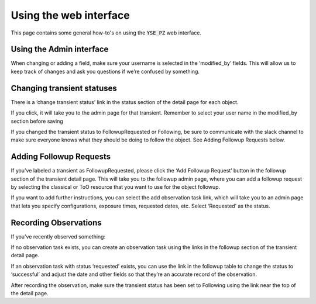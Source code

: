 Using the web interface
***********************

This page contains some general how-to's on using the :code:`YSE_PZ`
web interface.

Using the Admin interface
--------------------------

When changing or adding a field, make sure your username is selected in the
‘modified_by’ fields.  This will allow us to keep track of changes and ask
you questions if we’re confused by something.

Changing transient statuses
---------------------------
There is a ‘change transient status’ link in the status section of the detail
page for each object.

If you click, it will take you to the admin page for
that transient.  Remember to select your user name in the modified_by section
before saving

If you changed the transient status to FollowupRequested or
Following, be sure to communicate with the slack channel to make sure everyone
knows what they should be doing to follow the object.
See Adding Followup Requests below.

Adding Followup Requests
------------------------
If you’ve labeled a transient as FollowupRequested, please click the
‘Add Followup Request’ button in the followup section of the transient detail
page.  This will take you to the followup admin page, where you can add a
followup request by selecting the classical or ToO resource that you want to
use for the object followup.

If you want to add further instructions, you can
select the add observation task link, which will take you to an admin page that
lets you specify configurations, exposure times, requested dates, etc.
Select ‘Requested’ as the status.

Recording Observations
----------------------

If you’ve recently observed something:

If no observation task exists, you can create an observation task using the
links in the followup section of the transient detail page.

If an observation task with status ‘requested’ exists, you can use the link in
the followup table to change the status to ‘successful’ and adjust the date
and other fields so that they’re an accurate record of the observation.

After recording the observation, make sure the transient status has been set to
Following using the link near the top of the detail page.
